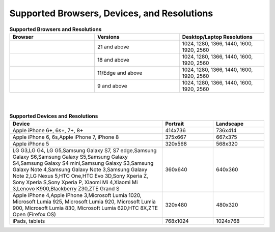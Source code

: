 .. ===============LICENSE_START=======================================================
.. Acumos CC-BY-4.0
.. ===================================================================================
.. Copyright (C) 2017-2018 AT&T Intellectual Property & Tech Mahindra. All rights reserved.
.. ===================================================================================
.. This Acumos documentation file is distributed by AT&T and Tech Mahindra
.. under the Creative Commons Attribution 4.0 International License (the "License");
.. you may not use this file except in compliance with the License.
.. You may obtain a copy of the License at
..
.. http://creativecommons.org/licenses/by/4.0
..
.. This file is distributed on an "AS IS" BASIS,
.. WITHOUT WARRANTIES OR CONDITIONS OF ANY KIND, either express or implied.
.. See the License for the specific language governing permissions and
.. limitations under the License.
.. ===============LICENSE_END=========================================================


============================================
Supported Browsers, Devices, and Resolutions
============================================

.. csv-table:: **Supported Browsers and Resolutions**
    :header: "Browser", "Versions", "Desktop/Laptop Resolutions"
    :widths: 33, 33, 33

    .. image:: images/chrome.png, 21 and above, "1024, 1280, 1366, 1440, 1600, 1920, 2560"
    .. image:: images/firefox.png, 18 and above, "1024, 1280, 1366, 1440, 1600, 1920, 2560"
    .. image:: images/microsoft.png, 11/Edge and above, "1024, 1280, 1366, 1440, 1600, 1920, 2560"
    .. image:: images/safari.png, 9 and above, "1024, 1280, 1366, 1440, 1600, 1920, 2560"

|
|

.. csv-table:: **Supported Devices and Resolutions**
    :header: "Device", "Portrait", "Landscape"
    :widths: 60, 20, 20

    "Apple iPhone 6+, 6s+, 7+, 8+", 414x736, 736x414
    "Apple iPhone 6, 6s,Apple iPhone 7, iPhone 8", 375x667, 667x375
    "Apple iPhone 5", 320x568, 568x320
    "LG G3,LG G4, LG G5,Samsung Galaxy S7, S7 edge,Samsung Galaxy S6,Samsung Galaxy S5,Samsung Galaxy S4,Samsung Galaxy S4 mini,Samsung Galaxy S3,Samsung Galaxy Note 4,Samsung Galaxy Note 3,Samsung Galaxy Note 2,LG Nexus 5,HTC One,HTC Evo 3D,Sony Xperia Z, Sony Xperia S,Sony Xperia P, Xiaomi Mi 4,Xiaomi Mi 3,Lenovo K900,Blackberry Z30,ZTE Grand S", 360x640, 640x360
    "Apple iPhone 4,Apple iPhone 3,Microsoft Lumia 1020, Microsoft Lumia 925, Microsoft Lumia 920, Microsoft Lumia 900, Microsoft Lumia 830, Microsoft Lumia 620,HTC 8X,ZTE Open (Firefox OS)", 320x480, 480x320
    "iPads, tablets", 768x1024, 1024x768
